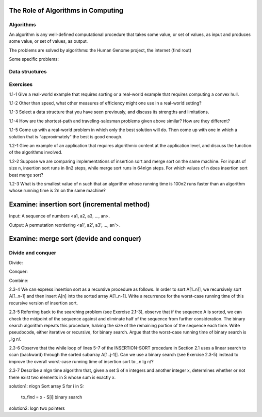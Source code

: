 The Role of Algorithms in Computing
===================================

**********
Algorithms
**********

An algorithm is any well-defined computational procedure that takes some value, or set of values, as input and produces some value, or set of values, as output.

The problems are solved by algorithms: the Human Genome project, the internet (find rout)

Some specific problems:

**************
Data structures
**************

*********
Exercises
*********
1.1-1 Give a real-world example that requires sorting or a real-world example that requires computing a convex hull.

1.1-2 Other than speed, what other measures of efficiency might one use in a real-world setting?

1.1-3 Select a data structure that you have seen previously, and discuss its strengths and limitations.

1.1-4 How are the shortest-path and traveling-salesman problems given above similar? How are they different?

1.1-5 Come up with a real-world problem in which only the best solution will do. Then come up with one in which a solution that is “approximately” the best is good
enough.

1.2-1 Give an example of an application that requires algorithmic content at the application level, and discuss the function of the algorithms involved.

1.2-2 Suppose we are comparing implementations of insertion sort and merge sort on the same machine. For inputs of size n, insertion sort runs in 8n2 steps, while merge sort runs in 64nlgn steps. For which values of n does insertion sort beat merge
sort?

1.2-3 What is the smallest value of n such that an algorithm whose running time is 100n2 runs faster than an algorithm whose running time is 2n on the same machine?

Examine: insertion sort (incremental method)
============================================

Input: A sequence of numbers <a1, a2, a3, ..., an>.

Output: A permutation reordering <a1', a2', a3', ..., an'>.

Examine: merge sort (devide and conquer)
========================================

******************
Divide and conquer 
******************
Divide:

Conquer:

Combine:

2.3-4 We can express insertion sort as a recursive procedure as follows. In order to sort A[1..n]], we recursively sort A[1..n-1] and then insert A[n] into the sorted array A[1..n-1]. Write a recurrence for the worst-case running time of this recursive version of insertion sort.

2.3-5 Referring back to the searching problem (see Exercise 2.1-3), observe that if the sequence A is sorted, we can check the midpoint of the sequence against and eliminate half of the sequence from further consideration. The binary search algorithm repeats this procedure, halving the size of the remaining portion of the sequence each time. Write pseudocode, either iterative or recursive, for binary search. Argue that the worst-case running time of binary search is ‚.lg n/.

2.3-6 Observe that the while loop of lines 5–7 of the INSERTION-SORT procedure in Section 2.1 uses a linear search to scan (backward) through the sorted subarray A[1..j-1]]. Can we use a binary search (see Exercise 2.3-5) instead to improve the overall worst-case running time of insertion sort to ‚.n lg n/?

2.3-7 Describe a nlgn time algorithm that, given a set S of n integers and another integer x, determines whether or not there exist two elements in S whose sum is exactly x.

solution1: nlogn
Sort array S
for i in S:
    to_find = x - S[i]
    binary search

solution2: logn
two pointers